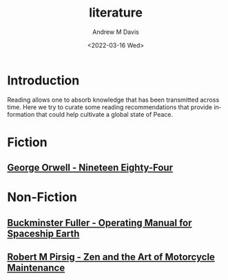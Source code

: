 #+options: ':nil *:t -:t ::t <:t H:3 \n:nil ^:t arch:headline
#+options: author:t broken-links:nil c:nil creator:nil
#+options: d:(not "LOGBOOK") date:t e:t email:nil f:t inline:t num:t
#+options: p:nil pri:nil prop:nil stat:t tags:t tasks:t tex:t
#+options: timestamp:t title:t toc:t todo:t |:t
#+title: literature
#+date: <2022-03-16 Wed>
#+author: Andrew M Davis
#+email: @reconmaster:matrix.org
#+language: en
#+select_tags: export
#+exclude_tags: noexport
#+creator: Emacs 27.2 (Org mode 9.4.6)
#+cite_export:
* Introduction
Reading allows one to absorb knowledge that has been transmitted
across time. Here we try to curate some reading recommendations that
provide information that could help cultivate a global state of Peace.
* Fiction
** [[https://en.wikipedia.org/wiki/Nineteen_Eighty-Four][George Orwell - Nineteen Eighty-Four]]
* Non-Fiction
** [[https://en.wikipedia.org/wiki/Operating_Manual_for_Spaceship_Earth][Buckminster Fuller - Operating Manual for Spaceship Earth]]
** [[https://en.wikipedia.org/wiki/Zen_and_the_Art_of_Motorcycle_Maintenance][Robert M Pirsig - Zen and the Art of Motorcycle Maintenance]]
